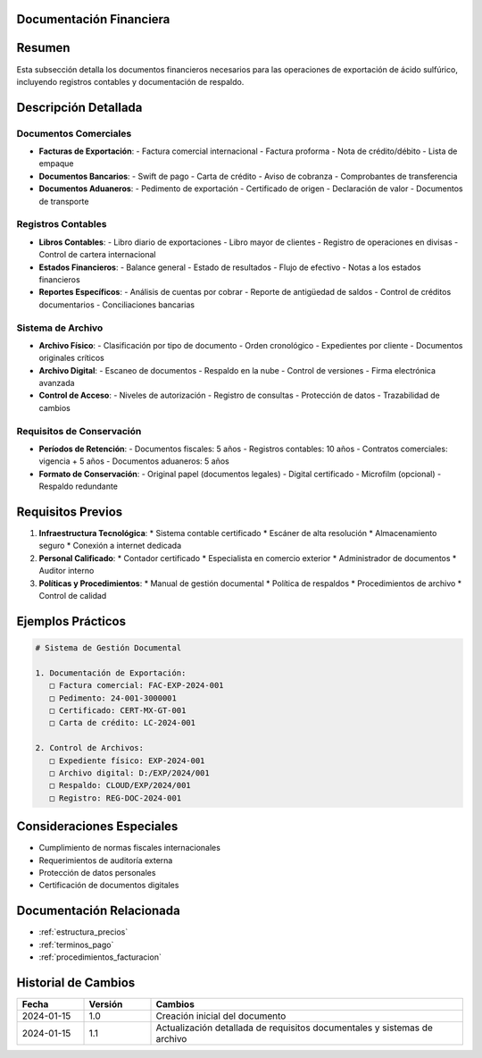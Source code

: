 .. _documentacion_financiera:


Documentación Financiera
========================

.. meta::
   :description: Documentos financieros requeridos para la exportación de ácido sulfúrico
   :keywords: documentos, financieros, registros, contabilidad, exportación

Resumen
=======

Esta subsección detalla los documentos financieros necesarios para las operaciones de exportación de ácido sulfúrico, incluyendo registros contables y documentación de respaldo.

Descripción Detallada
=====================

Documentos Comerciales
----------------------

* **Facturas de Exportación**:
  - Factura comercial internacional
  - Factura proforma
  - Nota de crédito/débito
  - Lista de empaque
* **Documentos Bancarios**:
  - Swift de pago
  - Carta de crédito
  - Aviso de cobranza
  - Comprobantes de transferencia
* **Documentos Aduaneros**:
  - Pedimento de exportación
  - Certificado de origen
  - Declaración de valor
  - Documentos de transporte

Registros Contables
-------------------

* **Libros Contables**:
  - Libro diario de exportaciones
  - Libro mayor de clientes
  - Registro de operaciones en divisas
  - Control de cartera internacional
* **Estados Financieros**:
  - Balance general
  - Estado de resultados
  - Flujo de efectivo
  - Notas a los estados financieros
* **Reportes Específicos**:
  - Análisis de cuentas por cobrar
  - Reporte de antigüedad de saldos
  - Control de créditos documentarios
  - Conciliaciones bancarias

Sistema de Archivo
------------------

* **Archivo Físico**:
  - Clasificación por tipo de documento
  - Orden cronológico
  - Expedientes por cliente
  - Documentos originales críticos
* **Archivo Digital**:
  - Escaneo de documentos
  - Respaldo en la nube
  - Control de versiones
  - Firma electrónica avanzada
* **Control de Acceso**:
  - Niveles de autorización
  - Registro de consultas
  - Protección de datos
  - Trazabilidad de cambios

Requisitos de Conservación
--------------------------

* **Períodos de Retención**:
  - Documentos fiscales: 5 años
  - Registros contables: 10 años
  - Contratos comerciales: vigencia + 5 años
  - Documentos aduaneros: 5 años
* **Formato de Conservación**:
  - Original papel (documentos legales)
  - Digital certificado
  - Microfilm (opcional)
  - Respaldo redundante

Requisitos Previos
==================

1. **Infraestructura Tecnológica**:
   * Sistema contable certificado
   * Escáner de alta resolución
   * Almacenamiento seguro
   * Conexión a internet dedicada

2. **Personal Calificado**:
   * Contador certificado
   * Especialista en comercio exterior
   * Administrador de documentos
   * Auditor interno

3. **Políticas y Procedimientos**:
   * Manual de gestión documental
   * Política de respaldos
   * Procedimientos de archivo
   * Control de calidad

Ejemplos Prácticos
==================

.. code-block:: text

   # Sistema de Gestión Documental

   1. Documentación de Exportación:
      □ Factura comercial: FAC-EXP-2024-001
      □ Pedimento: 24-001-3000001
      □ Certificado: CERT-MX-GT-001
      □ Carta de crédito: LC-2024-001

   2. Control de Archivos:
      □ Expediente físico: EXP-2024-001
      □ Archivo digital: D:/EXP/2024/001
      □ Respaldo: CLOUD/EXP/2024/001
      □ Registro: REG-DOC-2024-001

Consideraciones Especiales
==========================

* Cumplimiento de normas fiscales internacionales
* Requerimientos de auditoría externa
* Protección de datos personales
* Certificación de documentos digitales

Documentación Relacionada
=========================

* :ref:`estructura_precios`
* :ref:`terminos_pago`
* :ref:`procedimientos_facturacion`

Historial de Cambios
====================

.. list-table::
   :header-rows: 1
   :widths: 15 15 70

   * - Fecha
     - Versión
     - Cambios
   * - 2024-01-15
     - 1.0
     - Creación inicial del documento
   * - 2024-01-15
     - 1.1
     - Actualización detallada de requisitos documentales y sistemas de archivo
